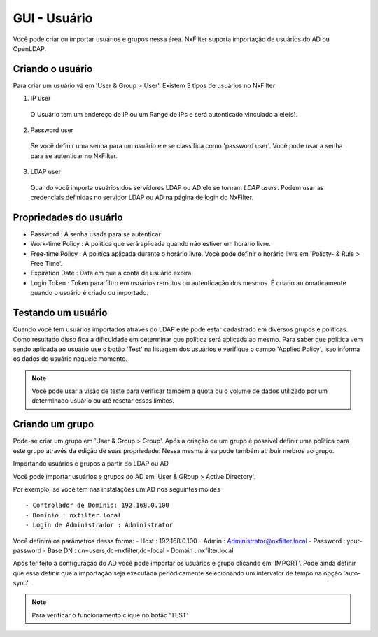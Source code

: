 GUI - Usuário
^^^^^^^^^^^^^
Você pode criar ou importar usuários e grupos nessa área. NxFilter suporta importação de usuários do AD ou OpenLDAP.


Criando o usuário
*****************

Para criar um usuário vá em 'User & Group > User'. Existem 3 tipos de usuários no NxFilter

1. IP user 
 O Usuário tem um endereço de IP ou um Range de IPs e será autenticado vinculado a ele(s).

2. Password user 
 Se você definir uma senha para um usuário ele se classifica como 'password user'. Você pode usar a senha para se autenticar no NxFilter.

3. LDAP user 
 Quando você importa usuários dos servidores LDAP ou AD ele se tornam `LDAP users`. Podem usar as credenciais definidas no servidor LDAP ou AD na página de login do NxFilter.

Propriedades do usuário
************************
- Password : A senha usada para se autenticar
- Work-time Policy : A política que será aplicada quando não estiver em horário livre.
- Free-time Policy : A política aplicada durante o horário livre. Você pode definir o horário livre em 'Policty- & Rule > Free Time'.
- Expiration Date : Data em que a conta de usuário expira
- Login Token : Token para filtro em usuários remotos ou autenticação dos mesmos. É criado automaticamente quando o usuário é criado ou importado.

Testando um usuário
*******************
Quando você tem usuários importados através do LDAP este pode estar cadastrado em diversos grupos e políticas. Como resultado disso fica a dificuldade em determinar que política será aplicada ao mesmo. Para saber que política vem sendo aplicada ao usuário use o botão 'Test' na listagem dos usuários e verifique o campo 'Applied Policy', isso informa os dados do usuário naquele momento.

.. note::

   Você pode usar a visão de teste para verificar também a quota ou o volume de dados utilizado por um determinado usuário ou até resetar esses limites.

Criando um grupo
*****************

Pode-se criar um grupo em 'User & Group > Group'. Após a criação de um grupo é possível definir uma política para este grupo através da edição de suas propriedade. Nessa mesma área pode também atribuir mebros ao grupo.


Importando usuários e grupos a partir do LDAP ou AD

Você pode importar usuários e grupos do AD em 'User & GRoup > Active Directory'. 

Por exemplo, se você tem nas instalações um AD nos seguintes moldes ::

 - Controlador de Domínio: 192.168.0.100
 - Domínio : nxfilter.local
 - Login de Administrador : Administrator

Você definirá os parâmetros dessa forma:
- Host : 192.168.0.100
- Admin : Administrator@nxfilter.local
- Password : your-password
- Base DN : cn=users,dc=nxfilter,dc=local
- Domain : nxfilter.local

Após ter feito a configuração do AD você pode importar os usuários e grupo clicando em 'IMPORT'. Pode ainda definir que essa definir que a importação seja executada periódicamente selecionando um intervalor de tempo na opção 'auto-sync'.

.. note::
  Para verificar o funcionamento clique no botão 'TEST'

